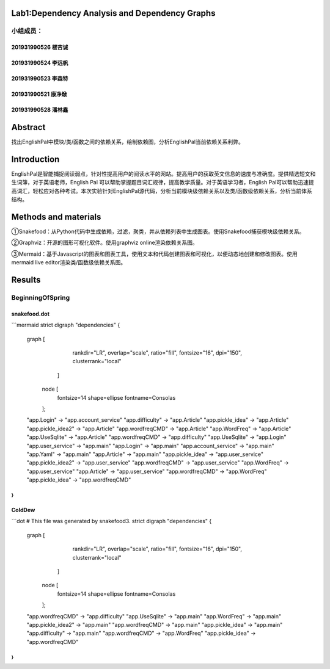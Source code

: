 .. EnglishPal documentation master file, created by
   sphinx-quickstart on Thu May 12 08:26:36 2022.
   You can adapt this file completely to your liking, but it should at least
   contain the root `toctree` directive.

Lab1:Dependency Analysis and Dependency Graphs
======================================
小组成员：
'''''''''
201931990526   楼吉诚
""""""""
201931990524   李远帆
""""""""
201931990523   李森特
""""""""
201931990521   康净焮
""""""""
201931990528   潘林鑫
""""""""



Abstract
==================
找出EnglishPal中模块/类/函数之间的依赖关系，绘制依赖图，分析EnglishPal当前依赖关系利弊。


Introduction
==================
EnglishPal是智能捕捉阅读弱点，针对性提高用户的阅读水平的网站。提高用户的获取英文信息的速度与准确度。提供精选短文和生词簿，对于英语老师，English Pal 可以帮助掌握题目词汇规律，提高教学质量。对于英语学习者，English Pal可以帮助迅速提高词汇，轻松应对各种考试。本次实验针对EnglishPal源代码，分析当前模块级依赖关系以及类/函数级依赖关系，分析当前体系结构。


Methods and materials
==================
①Snakefood：从Python代码中生成依赖，过滤，聚类，并从依赖列表中生成图表。使用Snakefood捕获模块级依赖关系。

②Graphviz：开源的图形可视化软件。使用graphviz online渲染依赖关系图。

③Mermaid：基于Javascript的图表和图表工具，使用文本和代码创建图表和可视化，以便动态地创建和修改图表。使用mermaid live editor渲染类/函数级依赖关系图。


Results
==================
BeginningOfSpring
'''''''''
snakefood.dot
""""""""
```mermaid
strict digraph "dependencies" {
    graph [
            rankdir="LR",
            overlap="scale",
            ratio="fill",
            fontsize="16",
            dpi="150",
            clusterrank="local"
        ]

       node [
            fontsize=14
            shape=ellipse
            fontname=Consolas
       ];
    "app.Login" -> "app.account_service"
    "app.difficulty" -> "app.Article"
    "app.pickle_idea" -> "app.Article"
    "app.pickle_idea2" -> "app.Article"
    "app.wordfreqCMD" -> "app.Article"
    "app.WordFreq" -> "app.Article"
    "app.UseSqlite" -> "app.Article"
    "app.wordfreqCMD" -> "app.difficulty"
    "app.UseSqlite" -> "app.Login"
    "app.user_service" -> "app.main"
    "app.Login" -> "app.main"
    "app.account_service" -> "app.main"
    "app.Yaml" -> "app.main"
    "app.Article" -> "app.main"
    "app.pickle_idea" -> "app.user_service"
    "app.pickle_idea2" -> "app.user_service"
    "app.wordfreqCMD" -> "app.user_service"
    "app.WordFreq" -> "app.user_service"
    "app.Article" -> "app.user_service"
    "app.wordfreqCMD" -> "app.WordFreq"
    "app.pickle_idea" -> "app.wordfreqCMD"
}
```
ColdDew
""""""""
```dot
# This file was generated by snakefood3.
strict digraph "dependencies" {
    graph [
            rankdir="LR",
            overlap="scale",
            ratio="fill",
            fontsize="16",
            dpi="150",
            clusterrank="local"
        ]

       node [
            fontsize=14
            shape=ellipse
            fontname=Consolas
       ];
    "app.wordfreqCMD" -> "app.difficulty"
    "app.UseSqlite" -> "app.main"
    "app.WordFreq" -> "app.main"
    "app.pickle_idea2" -> "app.main"
    "app.wordfreqCMD" -> "app.main"
    "app.pickle_idea" -> "app.main"
    "app.difficulty" -> "app.main"
    "app.wordfreqCMD" -> "app.WordFreq"
    "app.pickle_idea" -> "app.wordfreqCMD"
}
```

